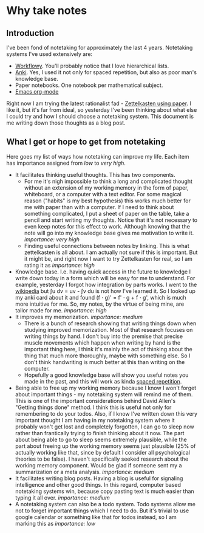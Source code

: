 * Why take notes

** Introduction

I've been fond of notetaking for approximately the last 4 years. Notetaking systems I've used
extensively are:

- [[https://workflowy.com][Workflowy]]. You'll probably notice that I love hierarchical lists.
- [[https://apps.ankiweb.net][Anki]]. Yes, I used it not only for spaced repetition, but also as poor man's knowledge base.
- Paper notebooks. One notebook per mathematical subject.
- [[https://orgmode.org/][Emacs org-mode]]

Right now I am trying the latest rationalist fad - [[https://www.greaterwrong.com/posts/NfdHG6oHBJ8Qxc26s/the-zettelkasten-method-1][Zettelkasten using paper]]. I like it, but it's far from ideal, so
yesterday I've been thinking about what else I could try and how I should choose a notetaking
system. This document is me writing down those thoughts as a blog post.

** What I get or hope to get from notetaking

Here goes my list of ways how notetaking can improve my life. Each item has importance assigned
from /low/ to /very high/.

- It facilitates thinking useful thoughts. This has two components.
  + For me it's nigh impossible to think a long and complicated thought without an extension of
    my working memory in the form of paper, whiteboard, or a computer with a text editor. For
    some magical reason ("habits" is my best hypothesis) this works much better for me with
    paper than with a computer. If I need to think about something complicated, I put a sheet
    of paper on the table, take a pencil and start writing my thoughts. Notice that it's not
    necessary to even keep notes for this effect to work. Although knowing that the note will
    go into my knowledge base gives me motivation to write it. /importance: very high/
  + Finding useful connections between notes by linking. This is what zettelkasten is all
    about. I am actually not sure if this is important. But it might be, and right now I want
    to try Zettelkasten for real, so I am rating it as /importance: high/
- Knowledge base. I.e. having quick access in the future to knowledge I write down today in a
  form which will be easy for me to understand. For example, yesterday I forgot how integration
  by parts works. I went to the [[https://en.wikipedia.org/wiki/Integration_by_parts][wikipedia]] but ∫u dv = uv - ∫v du is not how I've
  learned it. So I looked up my anki card about it and found (f ⋅ g)' = f' ⋅ g + f ⋅ g',
  which is much more intuitive for me. So, my notes, by the virtue of being mine, are tailor
  made for me. /importance: high/
- It improves my memorization. /importance: medium/
  + There is a bunch of research showing that writing things down when studying improved
    memorization. Most of that research focuses on writing things by hand. I don't buy
    into the premise that precise muscle movements which happen when writing by hand
    is the important thing here, I think it's mainly the act of thinking about the thing that
    much more thoroughly, maybe with something else. So I don't think handwriting is much
    better at this than writing on the computer.
  + Hopefully a good knowledge base will show you useful notes you made in the past, and this
    will work as kinda [[http://www.gwern.net/Spaced%20repetition][spaced repetition]].

- Being able to free up my working memory because I know I won't forget about important
  things - my notetaking system will remind me of them. This is one of the important
  considerations behind David Allen's "Getting things done" method. I think this is useful not
  only for remembering to do your todos. Also, if I know I've written down this very important
  thought I am having in my notetaking system where it probably won't get lost and completely
  forgotten, I can go to sleep now rather than frantically trying to finish thinking about it
  now. The part about being able to go to sleep seems extremely plausible, while the part about
  freeing up the working memory seems just plausible (25% of actually working like that, since
  by default I consider all psychological theories to be false). I haven't specifically seeked
  research about the working memory component. Would be glad if someone sent my a summarization
  or a meta analysis. /importance: medium/
- It facilitates writing blog posts. Having a blog is useful for signaling
  intelligence and other good things. In this regard, computer based notetaking systems win,
  because copy pasting text is much easier than typing it all over. /importance: medium/
- A notetaking system can also be a todo system. Todo systems allow me not to forget important
  things which I need to do. But it's trivial to use google calendar or something like that for
  todos instead, so I am marking this as /importance: low/
